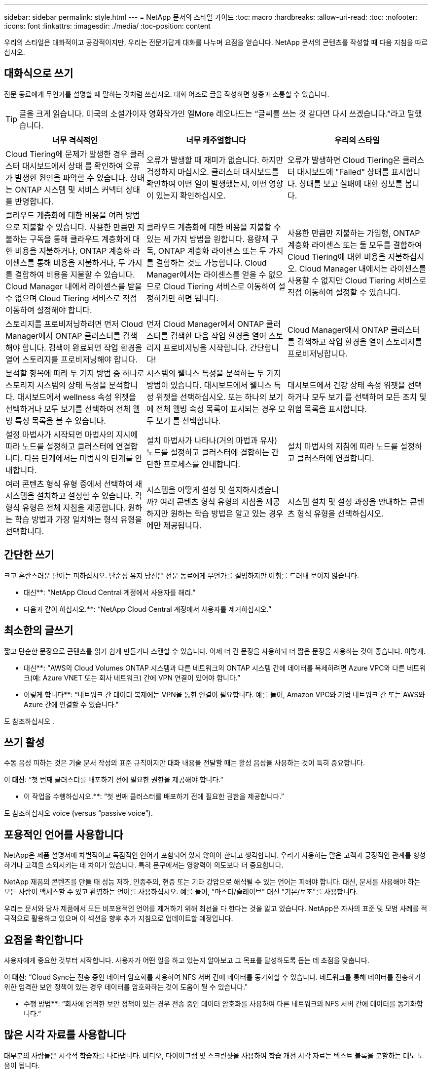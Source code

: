 ---
sidebar: sidebar 
permalink: style.html 
---
= NetApp 문서의 스타일 가이드
:toc: macro
:hardbreaks:
:allow-uri-read: 
:toc: 
:nofooter: 
:icons: font
:linkattrs: 
:imagesdir: ./media/
:toc-position: content


[role="lead"]
우리의 스타일은 대화적이고 공감적이지만, 우리는 전문가답게 대화를 나누며 요점을 얻습니다. NetApp 문서의 콘텐츠를 작성할 때 다음 지침을 따르십시오.



== 대화식으로 쓰기

전문 동료에게 무언가를 설명할 때 말하는 것처럼 쓰십시오. 대화 어조로 글을 작성하면 청중과 소통할 수 있습니다.


TIP: 글을 크게 읽습니다. 미국의 소설가이자 영화작가인 엘More 레오나드는 “글씨를 쓰는 것 같다면 다시 쓰겠습니다.”라고 말했습니다.

|===
| 너무 격식적인 | 너무 캐주얼합니다 | 우리의 스타일 


| Cloud Tiering에 문제가 발생한 경우 클러스터 대시보드에서 상태 를 확인하여 오류가 발생한 원인을 파악할 수 있습니다. 상태는 ONTAP 시스템 및 서비스 커넥터 상태를 반영합니다. | 오류가 발생할 때 재미가 없습니다. 하지만 걱정하지 마십시오. 클러스터 대시보드를 확인하여 어떤 일이 발생했는지, 어떤 영향이 있는지 확인하십시오. | 오류가 발생하면 Cloud Tiering은 클러스터 대시보드에 "Failed" 상태를 표시합니다. 상태를 보고 실패에 대한 정보를 봅니다. 


| 클라우드 계층화에 대한 비용을 여러 방법으로 지불할 수 있습니다. 사용한 만큼만 지불하는 구독을 통해 클라우드 계층화에 대한 비용을 지불하거나, ONTAP 계층화 라이센스를 통해 비용을 지불하거나, 두 가지를 결합하여 비용을 지불할 수 있습니다. Cloud Manager 내에서 라이센스를 받을 수 없으며 Cloud Tiering 서비스로 직접 이동하여 설정해야 합니다. | 클라우드 계층화에 대한 비용을 지불할 수 있는 세 가지 방법을 원합니다. 용량제 구독, ONTAP 계층화 라이센스 또는 두 가지를 결합하는 것도 가능합니다. Cloud Manager에서는 라이센스를 얻을 수 없으므로 Cloud Tiering 서비스로 이동하여 설정하기만 하면 됩니다. | 사용한 만큼만 지불하는 가입형, ONTAP 계층화 라이센스 또는 둘 모두를 결합하여 Cloud Tiering에 대한 비용을 지불하십시오. Cloud Manager 내에서는 라이센스를 사용할 수 없지만 Cloud Tiering 서비스로 직접 이동하여 설정할 수 있습니다. 


| 스토리지를 프로비저닝하려면 먼저 Cloud Manager에서 ONTAP 클러스터를 검색해야 합니다. 검색이 완료되면 작업 환경을 열어 스토리지를 프로비저닝해야 합니다. | 먼저 Cloud Manager에서 ONTAP 클러스터를 검색한 다음 작업 환경을 열어 스토리지 프로비저닝을 시작합니다. 간단합니다! | Cloud Manager에서 ONTAP 클러스터를 검색하고 작업 환경을 열어 스토리지를 프로비저닝합니다. 


| 분석할 항목에 따라 두 가지 방법 중 하나로 스토리지 시스템의 상태 특성을 분석합니다. 대시보드에서 wellness 속성 위젯을 선택하거나 모두 보기를 선택하여 전체 웰빙 특성 목록을 볼 수 있습니다. | 시스템의 웰니스 특성을 분석하는 두 가지 방법이 있습니다. 대시보드에서 웰니스 특성 위젯을 선택하십시오. 또는 하나의 보기에 전체 웰빙 속성 목록이 표시되는 경우 모두 보기 를 선택합니다. | 대시보드에서 건강 상태 속성 위젯을 선택하거나 모두 보기 를 선택하여 모든 조치 및 위험 목록을 표시합니다. 


| 설정 마법사가 시작되면 마법사의 지시에 따라 노드를 설정하고 클러스터에 연결합니다. 다음 단계에서는 마법사의 단계를 안내합니다. | 설치 마법사가 나타나(거의 마법과 유사) 노드를 설정하고 클러스터에 결합하는 간단한 프로세스를 안내합니다. | 설치 마법사의 지침에 따라 노드를 설정하고 클러스터에 연결합니다. 


| 여러 콘텐츠 형식 유형 중에서 선택하여 새 시스템을 설치하고 설정할 수 있습니다. 각 형식 유형은 전체 지침을 제공합니다. 원하는 학습 방법과 가장 일치하는 형식 유형을 선택합니다. | 시스템을 어떻게 설정 및 설치하시겠습니까? 여러 콘텐츠 형식 유형의 지침을 제공하지만 원하는 학습 방법은 알고 있는 경우에만 제공됩니다. | 시스템 설치 및 설정 과정을 안내하는 콘텐츠 형식 유형을 선택하십시오. 
|===


== 간단한 쓰기

크고 혼란스러운 단어는 피하십시오. 단순성 유지 당신은 전문 동료에게 무언가를 설명하지만 어휘를 드러내 보이지 않습니다.

** 대신**: “NetApp Cloud Central 계정에서 사용자를 해리.”

** 다음과 같이 하십시오.**: “NetApp Cloud Central 계정에서 사용자를 제거하십시오.”



== 최소한의 글쓰기

짧고 단순한 문장으로 콘텐츠를 읽기 쉽게 만들거나 스캔할 수 있습니다. 이제 더 긴 문장을 사용하되 더 짧은 문장을 사용하는 것이 좋습니다. 이렇게.

** 대신**: “AWS의 Cloud Volumes ONTAP 시스템과 다른 네트워크의 ONTAP 시스템 간에 데이터를 복제하려면 Azure VPC와 다른 네트워크(예: Azure VNET 또는 회사 네트워크) 간에 VPN 연결이 있어야 합니다.”

** 이렇게 합니다**: “네트워크 간 데이터 복제에는 VPN을 통한 연결이 필요합니다. 예를 들어, Amazon VPC와 기업 네트워크 간 또는 AWS와 Azure 간에 연결할 수 있습니다."

도 참조하십시오 .



== 쓰기 활성

수동 음성 피하는 것은 기술 문서 작성의 표준 규칙이지만 대화 내용을 전달할 때는 활성 음성을 사용하는 것이 특히 중요합니다.

이** 대신**: “첫 번째 클러스터를 배포하기 전에 필요한 권한을 제공해야 합니다.”

** 이 작업을 수행하십시오.**: “첫 번째 클러스터를 배포하기 전에 필요한 권한을 제공합니다.”

도 참조하십시오  voice (versus “passive voice”).



== 포용적인 언어를 사용합니다

NetApp은 제품 설명서에 차별적이고 독점적인 언어가 포함되어 있지 않아야 한다고 생각합니다. 우리가 사용하는 말은 고객과 긍정적인 관계를 형성하거나 고객을 소외시키는 데 차이가 있습니다. 특히 문구에서는 영향력이 의도보다 더 중요합니다.

NetApp 제품의 콘텐츠를 만들 때 성능 저하, 인종주의, 현증 또는 기타 강압으로 해석될 수 있는 언어는 피해야 합니다. 대신, 문서를 사용해야 하는 모든 사람이 액세스할 수 있고 환영하는 언어를 사용하십시오. 예를 들어, "마스터/슬레이브" 대신 "기본/보조"를 사용합니다.

우리는 문서와 당사 제품에서 모든 비포용적인 언어를 제거하기 위해 최선을 다 한다는 것을 알고 있습니다. NetApp은 자사의 표준 및 모범 사례를 적극적으로 활용하고 있으며 이 섹션을 향후 추가 지침으로 업데이트할 예정입니다.



== 요점을 확인합니다

사용자에게 중요한 것부터 시작합니다. 사용자가 어떤 일을 하고 있는지 알아보고 그 목표를 달성하도록 돕는 데 초점을 맞춥니다.

이** 대신**: “Cloud Sync는 전송 중인 데이터 암호화를 사용하여 NFS 서버 간에 데이터를 동기화할 수 있습니다. 네트워크를 통해 데이터를 전송하기 위한 엄격한 보안 정책이 있는 경우 데이터를 암호화하는 것이 도움이 될 수 있습니다."

** 수행 방법**: “회사에 엄격한 보안 정책이 있는 경우 전송 중인 데이터 암호화를 사용하여 다른 네트워크의 NFS 서버 간에 데이터를 동기화합니다.”



== 많은 시각 자료를 사용합니다

대부분의 사람들은 시각적 학습자를 나타냅니다. 비디오, 다이어그램 및 스크린샷을 사용하여 학습 개선 시각 자료는 텍스트 블록을 분할하는 데도 도움이 됩니다.

.예
* https://docs.netapp.com/us-en/occm/concept_accounts_aws.html["예 #1"^]
* https://docs.netapp.com/us-en/occm/task_getting_started_azure.html["예 #2"^]


도 참조하십시오 .



== 스캔 가능한 콘텐츠를 만듭니다

제목, 목록 및 표를 사용하면 사용자가 원하는 항목을 검색할 수 있습니다.

.예
* https://docs.netapp.com/us-en/cloud_volumes/aws/task_activating_support_entitlement.html["예 #1"^]
* https://docs.netapp.com/us-en/cloud_volumes/aws/reference_selecting_service_level_and_quota.html["예 #2"^]




== 사용자 목표 또는 해당 목표의 특정 측면에 초점을 맞춥니다

일련의 작업을 완료하는 방법을 설명하는 경우 개념 및 참조 기반 정보를 포함하여 일련의 섹션에 모든 작업을 한 페이지에 배치합니다. 페이지를 너무 많이 클릭해야 하는 여러 개의 미니 페이지로 나누지 마십시오. 동시에 길고 위협적인 페이지를 만들지 마십시오. 페이지가 너무 긴 경우 최선의 판단력을 발휘하여 결정합니다.

.예
* https://docs.netapp.com/us-en/cloud_volumes/aws/task_activating_support_entitlement.html["예 #1"^]
* https://docs.netapp.com/us-en/occm/concept_ha.html["예 #2"^]




== 사용자의 목표에 맞게 콘텐츠를 구성합니다

사용자가 필요할 때 필요한 정보를 찾을 수 있도록 도와줍니다. 다음과 같이 콘텐츠를 구성하여 가능한 한 빨리 문서를 통해 문서를 주고 받을 수 있습니다.

좌측 내비게이션의 첫 번째 항목(고급):: 사용자가 달성하려는 목표에 따라 콘텐츠를 구성합니다. 예를 들어, 데이터 시작 또는 보호.
탐색의 두 번째 항목(중간 수준):: 목표를 구성하는 광범위한 작업을 중심으로 콘텐츠를 구성합니다. 예를 들어 재해 복구 설정 또는 데이터 보호 설정 등이 있습니다.
개별 페이지(상세 수준):: 광범위한 작업을 구성하는 개별 작업에 대한 콘텐츠를 구성합니다. 각 작업은 하나의 학습에 집중하거나 광범위한 작업의 측면을 수행하는 데 중점을 두고 있습니다. 예를 들어 재해 복구를 설정하는 데 필요한 작업이 있습니다.




== 글로벌 고객을 위한 글을 작성합니다

전 세계 고객과 파트너를 위해 글을 쓰고 있으며, 대부분의 컨텐츠는 인공신경망 기계 번역 도구나 번역으로 번역됩니다. 다음 지침을 따라 보다 명확한 문서를 작성하고 번역이 보다 쉬워집니다.

* 짧고 간단한 문장을 쓰십시오.
* 표준 문법 및 구두점 사용
* 한 단어에는 한 단어를 사용하고 한 단어에는 한 단어를 사용합니다.
* 일반적인 자궁 수축 사용.
* 그래픽을 사용하여 텍스트를 명확하게 표시하거나 바꿉니다.
* 그래픽에 텍스트를 포함하지 않도록 합니다.
* 문자열에 3개 이상의 명사를 사용하지 마십시오.
* 명확하지 않은 선행 기술을 피합니다.
* 전문 용어, 구어적 표현 및 은유를 피하십시오.
* 비기술적 예는 피하십시오.
* 하드 리턴과 간격을 사용하지 마십시오.
* 유머나 아이러니를 사용하지 마십시오.
* 차별적인 내용을 사용하지 마십시오.
* 특정 인물을 쓰기 전에는 성별에 편향된 언어를 사용하지 마십시오.




== A-Z 지침



=== 활성 음성("수동 음성"과 비교)

활성 음성의 경우, 문장의 주제는 행동의 실천자:

* 시스템을 부적절하게 종료하면 인터페이스에 경고 메시지가 표시됩니다.
* NetApp이 계약을 수주했습니다.


활성 음성이 또렷하고 또렷하게 메시지를 전달합니다. 수동 음성을 사용해야 하는 특별한 이유가 없는 한 활성 음성 및 주소 사용자를 직접 "사용자"로 사용합니다.

수동적 음성에 있어, 그 조치의 실행자가 불분명하다:

* 시스템이 부적절하게 종료될 경우 경고 메시지가 표시됩니다.
* NetApp이 계약을 체결했습니다.


다음과 같은 경우 수동 음성 사용:

* 누가 어떤 조치를 취했는지, 무엇을 수행했는지 알 수 없습니다.
* 당신은 작업 결과에 대해 사용자 책임을 회피하려고 합니다.
* 일부 필수 구성 요소 정보와 같이 이 정보를 쓸 수 없습니다.


추가 동사 규칙은 다음을 참조하십시오.

* https://docs.microsoft.com/en-us/style-guide/welcome/["Microsoft 작성 스타일 가이드"^]
* https://www.chicagomanualofstyle.org/home.html["시카고 스타일 설명서"^]
* https://www.merriam-webster.com/["메리암 - 웹스터 사전 온라인"^]




=== 주의

다음 레이블을 사용하여 기본 콘텐츠 흐름과 별도로 콘텐츠를 식별합니다.

* 참고
+
나머지 텍스트와 구분되어야 하는 중요한 정보는 참고를 사용하십시오. 사용자가 작업에 대해 배우거나 작업을 완료하는 데 필요하지 않은 "알기 좋은" 정보에 대해서는 참고를 사용하지 마십시오.

* 팁
+
항상 모범 사례 정보를 기본적으로 문서화하는 것이 당사의 정책이므로 팁을 가급적 사용하지 마십시오. 필요한 경우 팁을 사용하여 사용자가 제품을 사용하거나 단계 또는 작업을 쉽고 효율적으로 완료할 수 있도록 도와주는 모범 사례 정보를 포함합니다.

* 주의
+
사용자에게 치명적이거나 극히 위험한 신체 상해가 발생할 수 있는 조건이나 절차에 대해 경고하려면 주의를 기울이십시오.





=== 이후("1회" 대비)

* “After(이후)”를 사용하여 “컴퓨터를 연결한 후 컴퓨터를 켭니다.”라는 연대순으로 표시합니다.
* “한 번”은 “한 번”을 의미합니다.




=== 또한

* "추가"를 의미하려면 "또한"를 사용하십시오.
* "또는"을 사용하여 "대체"를 의미하지 마십시오.




=== 및/또는

더 정확한 용어가 있으면 선택합니다. 두 용어 중 어느 것도 다른 용어보다 정확하지 않은 경우 " 및/또는 "를 사용합니다.



=== 현재

"이유"를 의미하는 "있는 그대로"를 사용하지 마십시오.



=== 사용("사용" 또는 "사용")

* 를 사용하는 엔터티가 제목인 경우 "사용"을 사용합니다. "구성 요소 메뉴를 사용하여 리포지토리에 새 구성 요소를 추가할 수 있습니다."
* "사용" 또는 "사용"으로 문장을 시작할 수 있습니다. 제품 이름은 "SnapDrive을 사용하면 Windows 환경에서 가상 디스크와 스냅샷 복사본을 관리할 수 있습니다."로 허용됩니다.




=== CAN("있을 수 있음", "할 수 있음", "해야 함" 또는 "필수")

* "CAN"을 사용하여 "이 절차 중 언제든지 변경 내용을 커밋할 수 있습니다."라는 기능을 나타냅니다.
* 가능성을 나타내려면 "가능성"을 사용합니다. "여러 프로그램을 다운로드하면 처리 시간에 영향을 줄 수 있습니다."
* 기능이나 권한을 의미할 수 있으므로 모호한 "5월"을 사용하지 마십시오.
* 권장되지만 선택 가능한 작업을 나타내려면 "필수"를 사용합니다. 대신 "권장"과 같은 대체 문구를 사용하는 것이 좋습니다.
* 수동적인 "필수"를 사용하지 마십시오. 명령적 음성을 사용하여 생각을 지침으로 다시 언급하십시오. "필수"를 사용하는 경우 이를 사용하여 필요한 조치 또는 조건을 나타냅니다.




=== 대문자 표시

거의 모든 항목에 문장 스타일의 대문자 표시(소문자)를 사용합니다. 자본만:

* 표 제목을 포함한 문장과 제목의 첫 번째 단어입니다
* 문장 조각을 포함한 목록 항목의 첫 번째 단어
* 적절한 명사
* 문서 제목 및 자막(5자 이상의 모든 주요 단어 및 사전 위치 사용)
* UI 요소(인터페이스에서 대문자로 표시된 경우에만 해당) 그렇지 않으면 소문자로 사용하십시오.




=== 주의 사항

사용자에게 치명적이거나 극히 위험한 신체 상해가 발생할 수 있는 조건이나 절차에 대해 경고하려면 주의를 기울이십시오.

을 참조하십시오  기본 콘텐츠 흐름과 별도로 콘텐츠를 식별하는 기타 레이블입니다.



=== 정합성

“전문 동료에게 무언가를 설명할 때 말하는 것처럼 쓰십시오.”는 모든 사람에게 다른 것을 의미합니다. 전문적인 대화 스타일을 통해 사용자와 연결하고 여러 명의 기고자들 사이에서 사소한 불일치를 자주 볼 수 있습니다.

* 콘텐츠를 명확하고 쉽게 만드는 데 집중합니다. 모든 콘텐츠가 명확하고 사용하기 쉬운다면 사소한 불일치는 문제가 되지 않습니다.
* 작성 페이지 내에서 일관성을 유지합니다.
* 항상 의 지침을 따르십시오  for a global audience.




=== 자궁 수축

수축은 대화 분위기를 강화하며 많은 수축은 이해하고 번역하기 쉽습니다.

* 다음과 같은 금기 작업을 사용합니다. 이해 및 번역이 쉽습니다.
+
|===


| 아닙니다 | 바로 여러분입니다 


| 그렇지 않습니다 | 우리는 


| 그렇지 않았습니다 | 바로 그것입니다 


| 그렇지 않았습니다 | 자, 그럼 


| 그렇지 않았습니다 | (향후 시제가 필요한 경우) 


| 그렇지 않습니다 | 안 함(향후 시제가 필요한 경우) 


| 하지 마십시오 | (향후 시제가 필요한 경우) 
|===
* 이해 및 번역이 어려운 다음과 같은 금기사항은 사용하지 마십시오.
+
|===


| 있습니다 | 필요합니다 


| 필요 없습니다 | 필요 없습니다 


| 그럴 수도 있습니다 | 할 수 없습니다 
|===




=== 확인("확인" 또는 "확인"과 비교)

* "확인"을 사용하여 "확인"을 말합니다. "해당"을 적절히 포함시키십시오. "그림 주위에 충분한 공백이 있는지 확인하십시오."
* 약속이나 보장을 암시하기 위해 "확인"을 사용하지 마십시오. "ONTAP 클러스터에서 NFS 및 CIFS 볼륨을 프로비저닝할 수 있도록 Cloud Manager를 사용하십시오."
* 사용자가 이미 존재하거나 이미 발생한 작업을 두 번 확인해야 함을 의미하는 경우 "확인" 또는 "확인"을 사용합니다. "NFS가 클러스터에 설정되어 있는지 확인"




=== 그래픽

유용한 일러스트레이션, 다이어그램, 흐름도, 화면 캡처 또는 기타 시각적 참조를 포함할 수 있는 기회를 위해 콘텐츠를 지속적으로 평가합니다. 그래픽은 종종 텍스트보다 복잡한 개념과 단계를 보다 명확하게 전달합니다.

* 그림의 통신 용도를 설명하십시오. “다음 그림은 후면 패널의 AC 전원 공급 장치 LED를 보여줍니다.
* 그림 위치를 "위" 또는 "아래"가 아닌 "다음" 또는 "이전"으로 참조하십시오.




=== 문법

달리 명시된 경우를 제외하고 다음에 설명된 문법, 문장 부호 및 맞춤법 규칙을 따릅니다.

* https://docs.microsoft.com/en-us/style-guide/welcome/["Microsoft 작성 스타일 가이드"^]
* https://www.chicagomanualofstyle.org/home.html["시카고 스타일 설명서"^]
* https://www.merriam-webster.com/["메리암 - 웹스터 사전 온라인"^]




=== 그렇지 않은 경우

"그렇지 않은 경우" 그 자체로 이전 문장을 참조하지 마십시오.

이** 대신**: “컴퓨터가 꺼져 있어야 합니다. 그렇지 않으면 끄십시오.”

** 다음을 수행하십시오.**: "컴퓨터가 꺼져 있는지 확인하십시오."



=== IF("여부" 또는 "시기")

* "If this, then" 구조물과 같은 조건을 나타내려면 "If" 를 사용합니다.
* 명시적이거나 묵시적이거나 "없는" 조건이 있는 경우 "여부"를 사용합니다. 번역의 편의를 위해 "여부"를 "여부"만으로 바꾸는 것이 가장 좋습니다.
* "시기"를 사용하여 경과 시간을 표시합니다.




=== 필수 음성

* 사용자 작업 목록에 대한 단계, 지침, 요청 및 제목에 필수 음성을 사용합니다.
+
** 작업 환경 페이지에서 검색 을 클릭하고 ONTAP 클러스터 를 선택합니다.
** "캠 핸들을 돌려 전원 공급 장치와 수평이 되도록 합니다."


* 수동 음성을 대체하기 위해 명령적 음성 사용을 고려하십시오.
+
이** 대신**: “첫 번째 클러스터를 배포하기 전에 필요한 권한을 제공해야 합니다.”

+
** 이 작업을 수행하십시오.**: “첫 번째 클러스터를 배포하기 전에 필요한 권한을 제공합니다.”

* 필수 음성을 사용하여 개념 및 참조 정보에 단계를 포함시키지 마십시오.




=== IP 및 IPv6 주소

예를 들어 IP 주소(IPv6 포함)의 경우 "10.x"로 시작하는 주소를 포함하는 것이 안전합니다.



=== 향후 기능 또는 릴리즈

기능 또는 기능이 "현재 지원되지 않음"이라고 말하는 것을 제외하고 예정된 제품 릴리스 또는 기능의 시기 또는 내용을 참조하지 마십시오.



=== KB 문서: 참조

해당하는 경우 콘텐츠의 KB(NetApp Knowledgebase) 문서를 참조하십시오. 리소스 페이지 및 GitHub 콘텐츠를 보려면 링크를 러닝 텍스트에 넣으십시오.



=== 목록

일반적으로 정보 목록은 텍스트 블록보다 스캔하고 흡수하기 쉽습니다. 복잡한 정보를 목록 형식으로 제공하여 단순화하는 방법을 고려하십시오. 다음은 몇 가지 일반적인 지침입니다. 하지만 여러분의 판단력을 발휘해 보십시오.

* 목록의 이유가 명확한지 확인합니다. 전체 문장, 결장이 있는 문장 조각 또는 제목이 있는 목록을 소개합니다.
* 목록은 2개에서 7개 사이의 항목을 포함해야 합니다. 일반적으로 각 항목의 정보가 짧을수록 목록을 스캔 가능한 상태로 유지하면서 더 많은 항목을 추가할 수 있습니다.
* 목록 항목은 가능한 한 스캔 가능한 상태여야 합니다. 목록 항목을 스캔 가능한 상태로 유지하는 방식으로 텍스트 블록을 사용하지 않도록 합니다.
* 목록 항목은 대문자로 시작해야 하며 목록 항목은 문법적으로 평행해야 합니다. 예를 들어, 각 항목을 명사 또는 동사로 시작합니다.
+
** 모든 목록 항목이 완전한 문장이면 마침표로 끝마치십시오.
** 모든 목록 항목이 문장 조각인 경우 마침표로 끝내지 마십시오.


* 목록 항목은 사전순 또는 시간순으로 정렬됩니다.




=== 로컬리제이션

을 참조하십시오  for a global audience.



=== 미니멀리즘

* 현재 사용자가 이 위치에서 이 콘텐츠를 필요로 합니까?
* 너무 공식적이거나 지나치게 캐주얼한 것 없이 컨텐츠를 더 적은 단어로 표현할 수 있습니까?
* 긴 문장을 줄이거나 단순화하거나 두 개 이상의 문장으로 나눌 수 있습니까?
* 목록을 사용하여 콘텐츠를 보다 스캔 가능하게 만들 수 있습니까?
* 그래픽을 사용하여 텍스트 블록을 보강하거나 바꿀 수 있습니까?




=== 참고 정보

나머지 텍스트와 구분되어야 하는 중요한 정보는 참고를 사용하십시오. 사용자가 작업에 대해 배우거나 작업을 완료하는 데 필요하지 않은 "알기 좋은" 정보에 대해서는 참고를 사용하지 마십시오.

을 참조하십시오  기본 콘텐츠 흐름과 별도로 콘텐츠를 식별하는 기타 레이블입니다.



=== 번호

* 10보다 큰 숫자와 10보다 큰 모든 숫자에 아라비아 숫자를 사용합니다. 단, 다음 경우는 예외입니다.
+
** 문장에 숫자를 사용할 경우 아라비아 숫자가 아닌 단어를 사용합니다.
** 숫자(숫자 아님)를 사용하여 대략적인 숫자를 확인하십시오.


* 10보다 작은 숫자에 단어를 사용합니다.
* 문장에 10보다 작은 숫자와 10보다 큰 숫자가 혼합되어 있는 경우 모든 숫자에 아라비아 숫자를 사용합니다.
* 추가 숫자 표기 규칙은 다음을 참조하십시오.
+
** https://docs.microsoft.com/en-us/style-guide/welcome/["Microsoft 작성 스타일 가이드"^]
** https://www.chicagomanualofstyle.org/home.html["시카고 스타일 설명서"^]






=== 표절

NetApp 제품과 NetApp 제품의 상호 작용 및 타사 제품을 문서화합니다. 타사 제품은 문서화되지 않습니다. 타사 콘텐츠를 복사하여 문서에 붙여 넣을 필요가 없으며 절대 그렇게 해서는 안 됩니다.



=== 필수 구성 요소

전제 조건 현재 작업을 시작하기 전에 사용자가 완료해야 하는 조건이나 작업을 식별합니다.

* "전제 조건", "시작하기 전에" 또는 "시작하기 전에"와 같은 제목으로 콘텐츠의 특성을 식별합니다.
* 다음과 같은 경우 수동 음성을 사용하여 사전 요구 사항을 확인합니다.
+
** "NFS 또는 CIFS가 클러스터에 설정되어 있어야 합니다."
** "클러스터를 Cloud Manager에 추가하려면 클러스터 관리 IP 주소와 admin 사용자 계정의 암호가 있어야 합니다."


* 필요에 따라 사전 요구 사항을 설명합니다. "클러스터에 NFS 또는 CIFS를 설정해야 합니다. System Manager 또는 CLI를 사용하여 NFS 및 CIFS를 설정할 수 있습니다.”
* 현재 작업의 첫 번째 단계로 콘텐츠를 다시 사용하는 것이 적절한지와 같은 다른 방법으로 정보를 표시할 수 있습니다.
+
** 전제 조건: “첫 번째 클러스터를 배포하기 전에 필요한 권한이 있어야 합니다.”
** 단계: “첫 번째 클러스터를 배포하는 데 필요한 권한을 제공합니다.”






=== 이전("이전", "이전" 또는 "이전")

* 가능한 경우 “Prior(이전)”를 “Before(이전)”로 교체합니다.
* "이전"을 사용할 수 없는 경우, "이전"을 형용사로 사용하여 이전에 발생했거나 중요도가 높은 항목을 참조합니다.
* "Previous(이전)"를 사용하여 지정되지 않은 시간 이전에 발생한 항목을 나타냅니다.
* "선행"을 사용하여 즉시 발생한 사항을 나타냅니다.




=== 구두점

단순성 유지 일반적으로 문장에 구두점이 더 많이 포함할수록 이해에 더 많은 뇌 세포가 필요합니다.

* 세 개 이상의 항목의 내러티브 목록에 각 항목 앞에 일련 번호 쉼표(Oxford 쉼표)를 사용하십시오("and" 또는 " or").
* 세미콜론과 콜론의 사용을 제한합니다.
* 달리 명시된 경우를 제외하고 다음에 설명된 문법, 문장 부호 및 맞춤법 규칙을 따릅니다.
+
** https://docs.microsoft.com/en-us/style-guide/welcome/["Microsoft 작성 스타일 가이드"^]
** https://www.chicagomanualofstyle.org/home.html["시카고 스타일 설명서"^]
** https://www.merriam-webster.com/["메리암 - 웹스터 사전 온라인"^]






=== 그 이후로

“since”를 사용하여 시간 경과를 표시합니다. "이유"를 의미하는 "이후"를 사용하지 마십시오.



=== 맞춤법

달리 명시된 경우를 제외하고 다음에 설명된 문법, 문장 부호 및 맞춤법 규칙을 따릅니다.

* https://docs.microsoft.com/en-us/style-guide/welcome/["Microsoft 작성 스타일 가이드"^]
* https://www.chicagomanualofstyle.org/home.html["시카고 스타일 설명서"^]
* https://www.merriam-webster.com/["메리암 - 웹스터 사전 온라인"^]




=== 해당("어느" 또는 "누가")

* "that"(뒤에 오는 쉼표 제외)를 사용하여 문장이 이해되는 데 필요한 절을 도입합니다.
* "컴퓨터 전원이 꺼져 있는지 확인하십시오."라는 메시지가 영어로 표시되지 않더라도 "해당"을 사용합니다.
* 참고 정보를 추가하지만 문장이 이해하기 위해 필요하지 않은 절을 소개하려면 "다음"(뒤에 오는 쉼표)를 사용합니다.
* "WHO"를 사용하여 사람을 지칭하는 절을 소개합니다.




=== 팁 정보

항상 모범 사례 정보를 기본적으로 문서화하는 것이 당사의 정책이므로 팁을 가급적 사용하지 마십시오. 필요한 경우 팁을 사용하여 사용자가 제품을 사용하거나 단계 또는 작업을 쉽고 효율적으로 완료할 수 있도록 도와주는 모범 사례 정보를 포함합니다.

을 참조하십시오  기본 콘텐츠 흐름과 별도로 콘텐츠를 식별하는 기타 레이블입니다.



=== 상표

당사 템플릿에 포함된 법적 진술이 충분하기 때문에 대부분의 기술 콘텐츠에는 상표 기호를 포함하지 않습니다. 그러나 을 사용할 때는 모든 사용 규칙을 따릅니다 https://www.netapp.com/us/legal/netapptmlist.aspx["NetApp 상표 용어"^]:

* 상표 용어(기호 포함 또는 제외)는 명사, 동사 또는 자세한 말로 사용할 수 없으며 형용사로만 사용하십시오.
* 상표 용어를 축약하거나 하이픈을 넣거나 기울임꼴로 표시하지 마십시오.
* 상표가 등록된 용어를 비약적으로 사용하지 마십시오. 복수 형식이 필요한 경우 상표 이름을 복수 명사를 수정하는 형용사로 사용합니다.
* 상표가 있는 용어의 소유격 형태를 사용하지 마십시오. 상표가 아닌 일반적인 의미에서 NetApp 같은 소유 형태의 회사 이름을 사용할 수 있습니다.




=== 사용자 인터페이스

인터페이스를 최대한 많이 사용하여 사용자를 안내합니다.



==== 일반 지침

UI를 문서화하는 당사의 스타일은 간단하고 최소화됩니다.

* 사용자가 콘텐츠를 읽는 동안 인터페이스를 사용하고 있다고 가정합니다.
* 인터페이스를 통해 사용자를 안내합니다.
+
** 마법사 또는 화면을 단계별로 안내하지 마십시오. 인터페이스에서 명확하게 드러나지 않는 중요한 사항만을 말합니다.
** "확인 클릭" 또는 "저장 클릭" 또는 "볼륨이 생성됨" 또는 작업을 수행하는 사람에게 명백한 다른 작업은 포함하지 마십시오.
** 성공을 거십시오. 대부분의 시간에 작업이 실패할 것으로 예상되지 않는 한, 실패 경로를 문서화하지 마십시오. 인터페이스가 적절한 지침을 제공한다고 가정합니다.


* "클릭"을 전혀 사용하지 마십시오. 이 단어는 마우스, 터치, 키보드 및 기타 선택 방법을 포함하므로 항상 "선택"을 사용하십시오.
* 고객 사용 사례를 다루고 워크플로우를 시작하기 위해 인터페이스의 적절한 위치로 사용자를 배치하는 워크플로에 콘텐츠를 집중합니다.
* 사용자 목표를 달성할 수 있는 가장 좋은 방법을 항상 문서화하십시오.
* 워크플로에 상당한 결정이 필요한 경우 결정 규칙을 문서화해야 합니다.
* 대부분의 사용자에게 필요한 최소 단계 수를 사용합니다.




==== UI 요소 이름 지정

UI 요소의 이름을 지정해야 하는 세분화 수준으로 문서화하지 마십시오. 인터페이스에 의존하여 상호작용의 세부 사항을 사용자에게 안내합니다. 특정 이름을 지정해야 하는 경우 요소의 레이블 이름을 지정합니다. 예를 들어, “원하는 볼륨 선택” 또는 “기존 볼륨 사용”을 선택합니다. 메뉴나 라디오 버튼 또는 확인란에 이름을 지정할 필요가 없습니다. 라벨만 사용하십시오.

사용자가 선택해야 하는 아이콘의 경우 아이콘 이미지를 사용합니다. 이름을 지정하지 마십시오. 이 규칙은 화살표, 연필, 기어, kabob, hamburger, 등.



==== 표시된 라벨을 나타냅니다

레이블을 식별할 때 사용자 인터페이스에서 사용하는 철자 및 대/소문자를 따릅니다. 레이블 뒤에 타원이 오는 경우 개체의 이름을 지정할 때 타원을 포함하지 마십시오. 개발자가 쉽게 작성할 수 있도록 사용자 인터페이스 레이블에 제목 스타일의 대문자 표시를 사용하도록 권장합니다.



==== 화면 캡처 사용

간헐적인 화면 캡처("스크린샷")를 통해 사용자는 워크플로 중에 인터페이스를 시작하거나 변경할 때 인터페이스에서 올바른 위치에 있다는 확신을 가질 수 있습니다. 입력할 데이터 또는 선택할 값을 표시하기 위해 화면 캡처를 사용하지 마십시오.



=== While("계속")

* "While"을 사용하여 시간 내에 발생한 것을 나타냅니다.
* 거의 동시에 발생하거나 다른 활동 직후에 발생하는 활동을 나타내려면 "하지만"을 사용합니다.




=== 워크플로우

사용자는 콘텐츠를 읽고 특정 목표를 달성합니다. 사용자는 필요한 콘텐츠를 찾고, 목표를 달성하고, 가족 단위로 이동하기를 원합니다. 제품 또는 기능을 문서로 작성하는 것이 아니라 사용자 목표를 기록하는 것이 우리의 임무입니다. 워크플로는 사용자가 목표를 달성하는 데 가장 직접적인 방법입니다.

워크플로는 사용자 목표를 달성하는 방법을 설명하는 일련의 단계 또는 하위 작업입니다. 워크플로의 범위는 완전한 목표입니다.

예를 들어, 볼륨을 생성하는 단계는 완전한 목표가 아니므로 워크플로가 아닙니다. ESX Server에서 스토리지를 사용할 수 있도록 하는 단계는 워크플로우일 수 있습니다. 이 단계에는 볼륨 만들기는 물론 볼륨 내보내기, 필요한 사용 권한 설정, 네트워크 인터페이스 만들기 등이 포함됩니다. 워크플로우가 고객 사용 사례에서 파생됩니다. 워크플로는 목표 달성을 위한 최상의 방법을 하나만 표시합니다.
